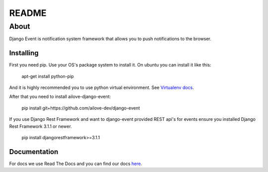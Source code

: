 README
======


About
-----

Django Event is notification system framework that allows you to push notifications to the browser.

Installing
~~~~~~~~~~

First you need pip. 
Use your OS's package system to install it.
On ubuntu you can install it like this:

    apt-get install python-pip
    
And it is highly recommended you to use python virtual environment. See `Virtualenv docs`_.

.. _`Virtualenv docs`: https://virtualenv.readthedocs.org/en/latest/

After that you need to install ailove-django-event:
    
    pip install git+https://github.com/ailove-dev/django-event
    
If you use Django Rest Framework and want to django-event provided REST api's for events ensure you installed
Django Rest Framework 3.1.1 or newer.

    pip install djangorestframework>=3.1.1
    

Documentation
~~~~~~~~~~~~~

For docs we use Read The Docs and you can find our docs `here`_.
    
.. _`here`: https://django-event.readthedocs.org/
    